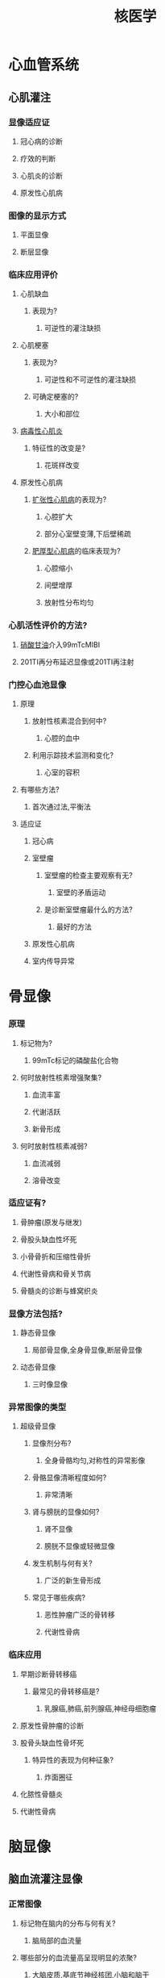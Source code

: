 :PROPERTIES:
:ID:       559099e1-9b16-4ae2-99aa-8ef3ff7ffa2d
:END:
#+title: 核医学
* 心血管系统
** 心肌灌注
*** 显像适应证
**** 冠心病的诊断
**** 疗效的判断
**** 心肌炎的诊断
**** 原发性心肌病
*** 图像的显示方式
**** 平面显像
**** 断层显像
*** 临床应用评价
**** 心肌缺血
***** 表现为?
****** 可逆性的灌注缺损
**** 心肌梗塞
***** 表现为?
****** 可逆性和不可逆性的灌注缺损
***** 可确定梗塞的?
****** 大小和部位
**** [[id:68783D4C-250E-4A64-956E-5D9A1C7759E4][病毒性心肌炎]]
***** 特征性的改变是?
****** 花斑样改变
**** 原发性心肌病
***** [[id:DDA9E1EB-59E3-48D8-AC3D-12EAE733B2D2][扩张性心肌病]]的表现为?
****** 心腔扩大
****** 部分心室壁变薄,下后壁稀疏
***** [[id:9461E4F2-543D-4C9B-B050-93A4F6586752][肥厚型心肌病]]的临床表现为?
****** 心腔缩小
****** 间壁增厚
****** 放射性分布均匀
*** 心肌活性评价的方法?
**** [[id:F34E4F4A-30C6-40C7-A63A-BA4AA76440D5][硝酸甘油]]介入99mTcMIBI
**** 201TI再分布延迟显像或201TI再注射
*** 门控心血池显像
**** 原理
***** 放射性核素混合到何中?
****** 心腔的血中
***** 利用示踪技术监测和变化?
****** 心室的容积
**** 有哪些方法?
***** 首次通过法,平衡法
**** 适应证
***** 冠心病
***** 室壁瘤
****** 室壁瘤的检查主要观察有无?
******* 室壁的矛盾运动
****** 是诊断室壁瘤最什么的方法?
******* 最好的方法
***** 原发性心肌病
***** 室内传导异常
* 骨显像
*** 原理
**** 标记物为?
*****  99mTc标记的磷酸盐化合物
**** 何时放射性核素增强聚集?
***** 血流丰富
***** 代谢活跃
***** 新骨形成
**** 何时放射性核素减弱?
***** 血流减弱
***** 溶骨改变
*** 适应证有?
**** 骨肿瘤(原发与继发)
**** 骨股头缺血性坏死
**** 小骨骨折和压缩性骨折
**** 代谢性骨病和骨关节病
**** 骨髓炎的诊断与蜂窝织炎
*** 显像方法包括?
**** 静态骨显像
***** 局部骨显像,全身骨显像,断层骨显像
**** 动态骨显像
***** 三时像显像
*** 异常图像的类型
**** 超级骨显像
***** 显像剂分布?
****** 全身骨骼均匀,对称性的异常影像
***** 骨骼显像清晰程度如何?
****** 非常清晰
***** 肾与膀胱的显像如何?
****** 肾不显像
****** 膀胱不显像或轻微显像
***** 发生机制与何有关?
****** 广泛的新生骨形成
***** 常见于哪些疾病?
****** 恶性肿瘤广泛的骨转移
****** 代谢性骨病
*** 临床应用
**** 早期诊断骨转移癌
***** 最常见的骨转移癌是?
****** 乳腺癌,肺癌,前列腺癌,神经母细胞瘤
**** 原发性骨肿瘤的诊断
**** 股骨头缺血性骨坏死
***** 特异性的表现为何种征象?
****** 炸面圈征
**** 化脓性骨髓炎
**** 代谢性骨病
* 脑显像
** 脑血流灌注显像
*** 正常图像
**** 标记物在脑内的分布与何有关?
***** 脑局部的血流量
**** 哪些部分的血流量高呈现明显的浓聚?
***** 大脑皮质,基底节神经核团,小脑和脑干
**** 哪些部分的血流小放射性稀疏?
***** 白质和脑室
**** 脑左右两侧的放射性分布如何?
***** 基本对称分布均匀
*** 适应症
**** 短暂性的脑缺血发作和可逆性缺血性脑病
**** 脑缺血的早期诊断和脑血管疾病治疗前后的效果评价
**** 癫痫灶的定位诊断
**** 老年性痴呆病例的鉴别诊断
**** 脑肿瘤的定位与供血评价
**** 锥体外系定位诊断
**** 偏头痛的定位诊断
**** 精神和情感障碍的辅助诊断
**** 脑生理学和心理学研究和评价的有效工具判断脑死亡
**** 其他脑部疾病
*** 乙酰唑胺负荷试验的作用原理
**** 能抑制什么酶?
***** 碳酸酐酶
**** 造成什么情况?
***** 脑内的pH值减低
**** 正常血管与病变血管如何区分?
***** 正常血管会因pH的下降而反射性的扩张
***** 而病变区的血管反射性扩张很弱导致rCBF增高不明显,在影像学上出现相对放射性减低或缺损区
** 脑代谢显像
*** 原理
**** 以何为显像剂?
***** 放射性核素标记的脱氧葡萄糖
**** 这种显像剂具有的特点
***** 能够通过血脑屏障进入脑组织
***** 能否在己糖激酶的作用下变为6磷酸脱氧葡萄糖?
****** 能
***** 能否很快逸出细胞外?
****** 不能
***** 能否快速反向通过血脑屏障?
****** 不能
*** 显像剂与显像方法
**** 异常的图像
***** 局部放射性分布的减低或缺损
***** 局部放射性分布的增高
***** 交叉性脑失联络现象
***** 脑萎缩征
***** 脑内结构移位
** 放射性核素脑血管显像
*** 显像剂能否通过血脑屏障?
**** 不能
*** 脑血管动态影像分为?
**** 动脉相
**** 脑实质相
**** 静脉相
